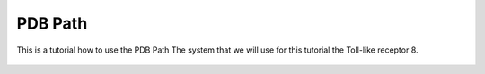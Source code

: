 **PDB Path**
==============

This is a tutorial how to use the PDB Path
The system that we will use for this tutorial the Toll-like receptor 8.


.. figure:: /_static/images/tutorials/PDB_Path/Selecttype.png
   :figwidth: 500px
   :align: center

